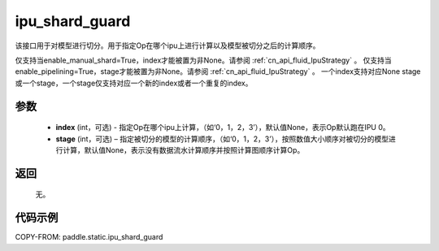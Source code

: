 .. _cn_api_fluid_ipu_shard_guard:

ipu_shard_guard
-------------------------------

.. py:function:: paddle.static.ipu_shard_guard(index=None, stage=None)


该接口用于对模型进行切分。用于指定Op在哪个ipu上进行计算以及模型被切分之后的计算顺序。

.. note:

仅支持当enable_manual_shard=True，index才能被置为非None。请参阅 :ref:`cn_api_fluid_IpuStrategy` 。
仅支持当enable_pipelining=True，stage才能被置为非None。请参阅 :ref:`cn_api_fluid_IpuStrategy` 。
一个index支持对应None stage或一个stage，一个stage仅支持对应一个新的index或者一个重复的index。

参数
:::::::::
    - **index** (int，可选) - 指定Op在哪个ipu上计算，（如‘0，1，2，3’），默认值None，表示Op默认跑在IPU 0。
    - **stage** (int，可选) – 指定被切分的模型的计算顺序，（如‘0，1，2，3’），按照数值大小顺序对被切分的模型进行计算，默认值None，表示没有数据流水计算顺序并按照计算图顺序计算Op。

返回
:::::::::
    无。

代码示例
::::::::::

COPY-FROM: paddle.static.ipu_shard_guard